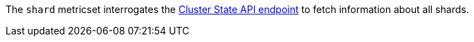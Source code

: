 The `shard` metricset interrogates the
https://www.elastic.co/guide/en/elasticsearch/reference/6.2/cluster-state.html[Cluster State API endpoint] to fetch information about all shards.
